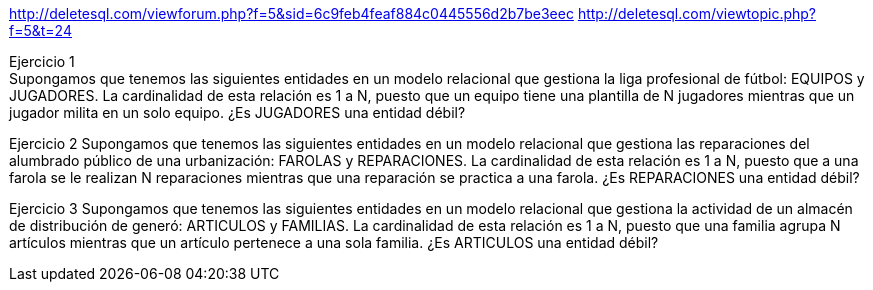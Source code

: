 http://deletesql.com/viewforum.php?f=5&sid=6c9feb4feaf884c0445556d2b7be3eec
http://deletesql.com/viewtopic.php?f=5&t=24
[.lead]
Ejercicio 1 +
Supongamos que tenemos las siguientes entidades en un modelo relacional que gestiona la liga profesional de fútbol: EQUIPOS y JUGADORES. La cardinalidad de esta relación es 1 a N, puesto que un equipo tiene una plantilla de N jugadores mientras que un jugador milita en un solo equipo. ¿Es JUGADORES una entidad débil?

[.lead]
Ejercicio 2
Supongamos que tenemos las siguientes entidades en un modelo relacional que gestiona las reparaciones del alumbrado público de una urbanización: FAROLAS y REPARACIONES. La cardinalidad de esta relación es 1 a N, puesto que a una farola se le realizan N reparaciones mientras que una reparación se practica a una farola. ¿Es REPARACIONES una entidad débil?

[.lead]
Ejercicio 3
Supongamos que tenemos las siguientes entidades en un modelo relacional que gestiona la actividad de un almacén de distribución de generó: ARTICULOS y FAMILIAS. La cardinalidad de esta relación es 1 a N, puesto que una familia agrupa N artículos mientras que un artículo pertenece a una sola familia. ¿Es ARTICULOS una entidad débil?
